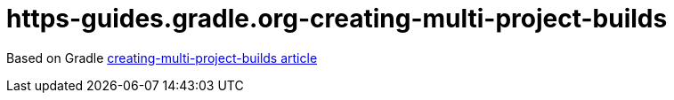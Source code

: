 = https-guides.gradle.org-creating-multi-project-builds

Based on Gradle link:https://guides.gradle.org/creating-multi-project-builds[creating-multi-project-builds article]
